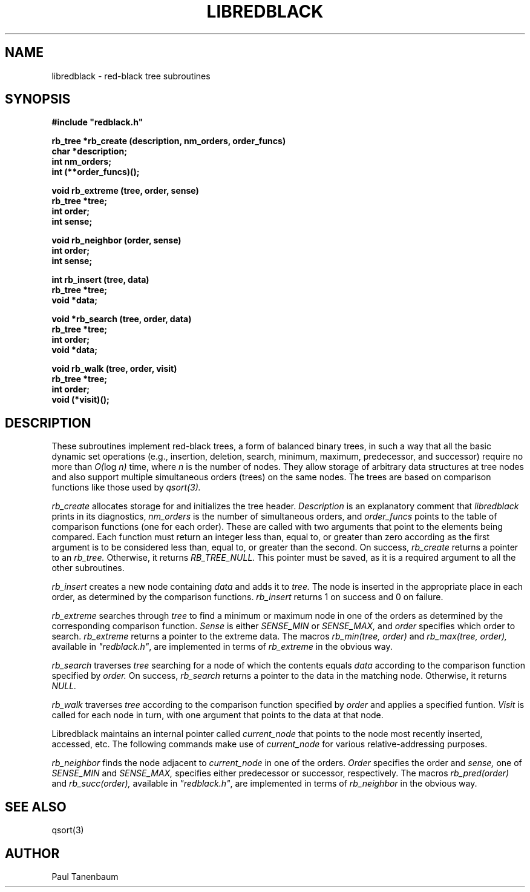 .\" Set the interparagraph spacing to 1 (default is 0.4)
.PD 1v
.\"
.\" The man page begins...
.\"
.TH LIBREDBLACK 3 BRL/CAD
.\"
.SH NAME
libredblack \- red-black tree subroutines
.\"
.SH SYNOPSIS
\fB#include "redblack.h"
.\"
.PP
.B rb_tree *rb_create (description, nm_orders, order_funcs)
.br
.B char *description;
.br
.B int nm_orders;
.br
.B int (**order_funcs)();
.\"
.PP
.B void rb_extreme (tree, order, sense)
.br
.B rb_tree *tree;
.br
.B int order;
.br
.B int sense;
.\"
.PP
.B void rb_neighbor (order, sense)
.br
.B int order;
.br
.B int sense;
.\"
.PP
.B int rb_insert (tree, data)
.br
.B rb_tree *tree;
.br
.B void *data;
.\"
.PP
.B void *rb_search (tree, order, data)
.br
.B rb_tree *tree;
.br
.B int order;
.br
.B void *data;
.\"
.PP
.B void rb_walk (tree, order, visit)
.br
.B rb_tree *tree;
.br
.B int order;
.br
.B void (*visit)();
.\"
.\"
.SH DESCRIPTION
These subroutines implement red-black trees,
a form of balanced binary trees,
in such a way that all the basic dynamic set operations
(e.g., insertion, deletion, search, minimum, maximum,
predecessor, and successor)
require no more than
.IR "O(" "log " "n)"
time,
where
.I n
is the number of nodes.
They allow storage of arbitrary data structures
at tree nodes
and also support multiple simultaneous orders (trees)
on the same nodes.
The trees are based on comparison functions
like those used by
.I qsort(3).
.PP
.I rb_create
allocates storage for
and initializes
the tree header.
.I Description
is an explanatory comment that
.I libredblack
prints in its diagnostics,
.I nm_orders
is the number of simultaneous orders,
and
.I order_funcs
points to the table of comparison functions
(one for each order).
These are called with two arguments
that point to the elements being compared.
Each function must return an integer
less than, equal to, or greater than zero
according as the first argument is to be considered
less than, equal to, or greater than the second.
On success,
.I rb_create
returns a pointer to
an
.I rb_tree.
Otherwise, it returns
.I RB_TREE_NULL.
This pointer must be saved,
as it is a required argument to all the other subroutines.
.PP
.I rb_insert
creates a new node containing
.I data
and adds it to
.I tree.
The node is inserted in the appropriate place
in each order,
as determined by the comparison functions.
.I rb_insert
returns 1 on success
and 0 on failure.
.PP
.I rb_extreme
searches through
.I tree
to find a minimum or maximum node in one of the orders
as determined by the corresponding comparison function.
.I Sense
is either
.I SENSE_MIN
or
.I SENSE_MAX,
and
.I order
specifies which order to search.
.I rb_extreme
returns a pointer to the extreme data.
The macros
.I rb_min(tree, order)
and
.I rb_max(tree, order),
available in
\fI"redblack.h"\fR,
are implemented in terms of
.I rb_extreme
in the obvious way.
.PP
.I rb_search
traverses
.I tree
searching for a node of which the contents equals
.I data
according to the comparison function
specified by
.I order.
On success,
.I rb_search
returns a pointer to the data in the
matching node.
Otherwise, it returns
.I NULL.
.PP
.I rb_walk
traverses
.I tree
according to the comparison function specified by
.I order
and applies a specified funtion.
.I Visit
is called for each node in turn,
with one argument that points
to the data at that node.
.PP
Libredblack maintains an internal pointer called
.I current_node
that points to the node most recently inserted, accessed, etc.
The following commands make use of
.I current_node
for various relative-addressing purposes.
.PP
.I rb_neighbor
finds the node adjacent to
.I current_node
in one of the orders.
.I Order
specifies the order
and
.I sense,
one of
.I SENSE_MIN
and
.I SENSE_MAX,
specifies either predecessor or successor, respectively.
The macros
.I rb_pred(order)
and
.I rb_succ(order),
available in
\fI"redblack.h"\fR,
are implemented in terms of
.I rb_neighbor
in the obvious way.
.\"
.SH SEE ALSO
qsort(3)
.\"
.SH AUTHOR
Paul Tanenbaum
